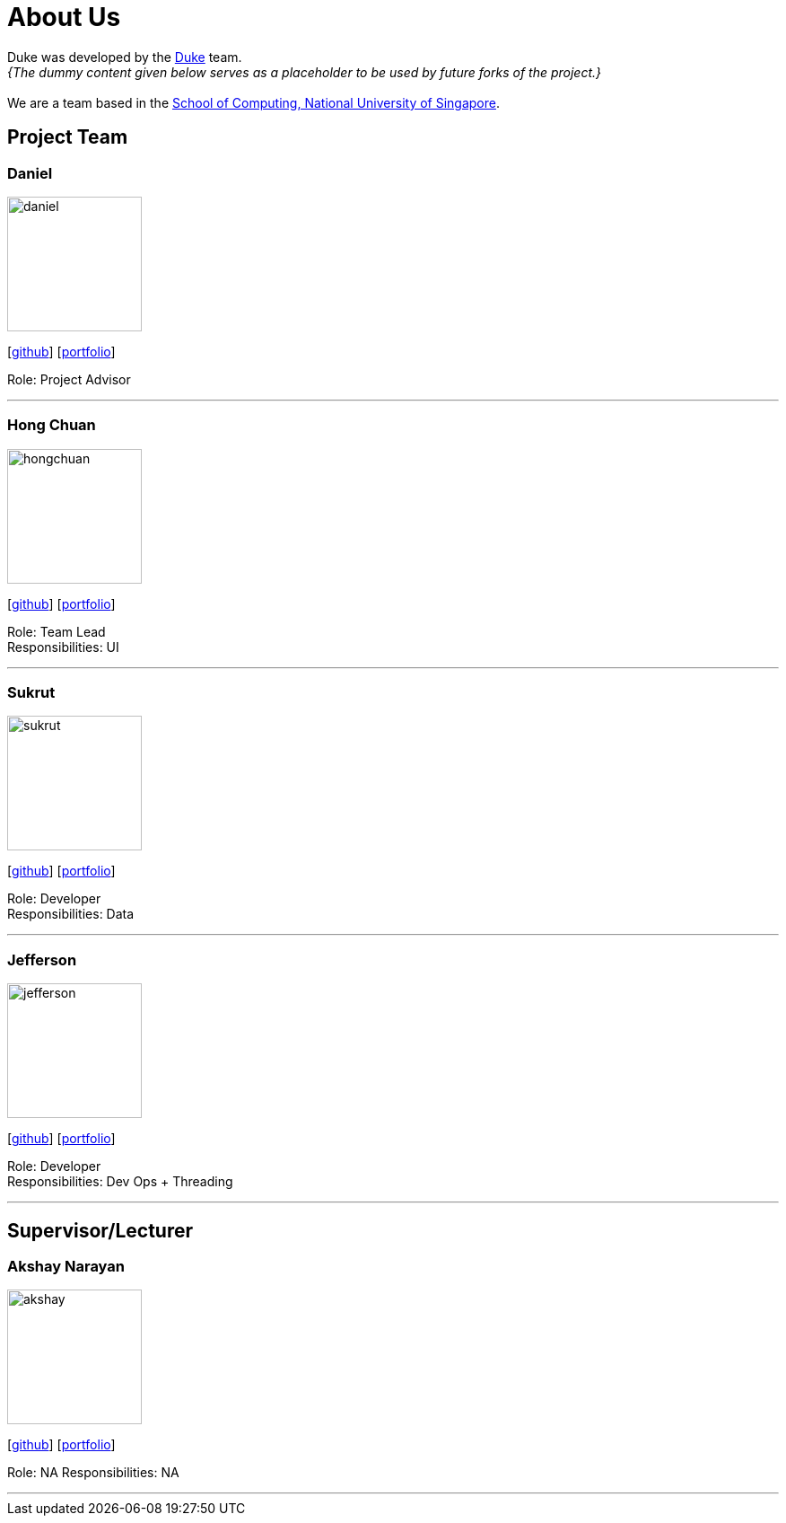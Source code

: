 = About Us
:site-section: AboutUs
:relfileprefix: team/
:imagesDir: images
:stylesDir: stylesheets

Duke was developed by the https://github.com/AY1920S1-CS2113T-W13-3/main[Duke] team. +
_{The dummy content given below serves as a placeholder to be used by future forks of the project.}_ +
{empty} +
We are a team based in the http://www.comp.nus.edu.sg[School of Computing, National University of Singapore].

== Project Team

=== Daniel
image::daniel.png[width="150", align="left"]
{empty}[https://github.com/Inno97[github]] [<<daniel#, portfolio>>]

Role: Project Advisor

'''

=== Hong Chuan
image::hongchuan.png[width="150", align="left"]
{empty}[http://github.com/hongchuan97[github]] [<<hongchuan#, portfolio>>]

Role: Team Lead +
Responsibilities: UI

'''

=== Sukrut
image::sukrut.png[width="150", align="left"]
{empty}[http://github.com/Sukrut1881[github]] [<<sukrut#, portfolio>>]

Role: Developer +
Responsibilities: Data

'''

=== Jefferson
image::jefferson.png[width="150", align="left"]
{empty}[http://github.com/Jefferson111[github]] [<<jefferson#, portfolio>>]

Role: Developer +
Responsibilities: Dev Ops + Threading

'''

== Supervisor/Lecturer

=== Akshay Narayan
image::akshay.png[width="150", align="left"]
{empty}[http://github.com/okkhoy[github]] [<<akshay#, portfolio>>]

Role: NA
Responsibilities: NA

'''
